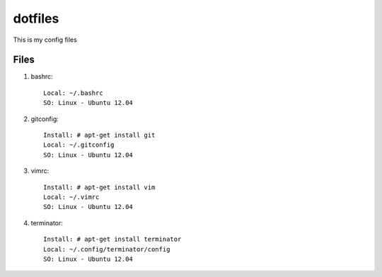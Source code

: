 ========
dotfiles
========

This is my config files

Files
=====

#. bashrc::

    Local: ~/.bashrc
    SO: Linux - Ubuntu 12.04


#. gitconfig::

    Install: # apt-get install git
    Local: ~/.gitconfig
    SO: Linux - Ubuntu 12.04


#. vimrc::

    Install: # apt-get install vim
    Local: ~/.vimrc
    SO: Linux - Ubuntu 12.04


#. terminator::

    Install: # apt-get install terminator
    Local: ~/.config/terminator/config
    SO: Linux - Ubuntu 12.04